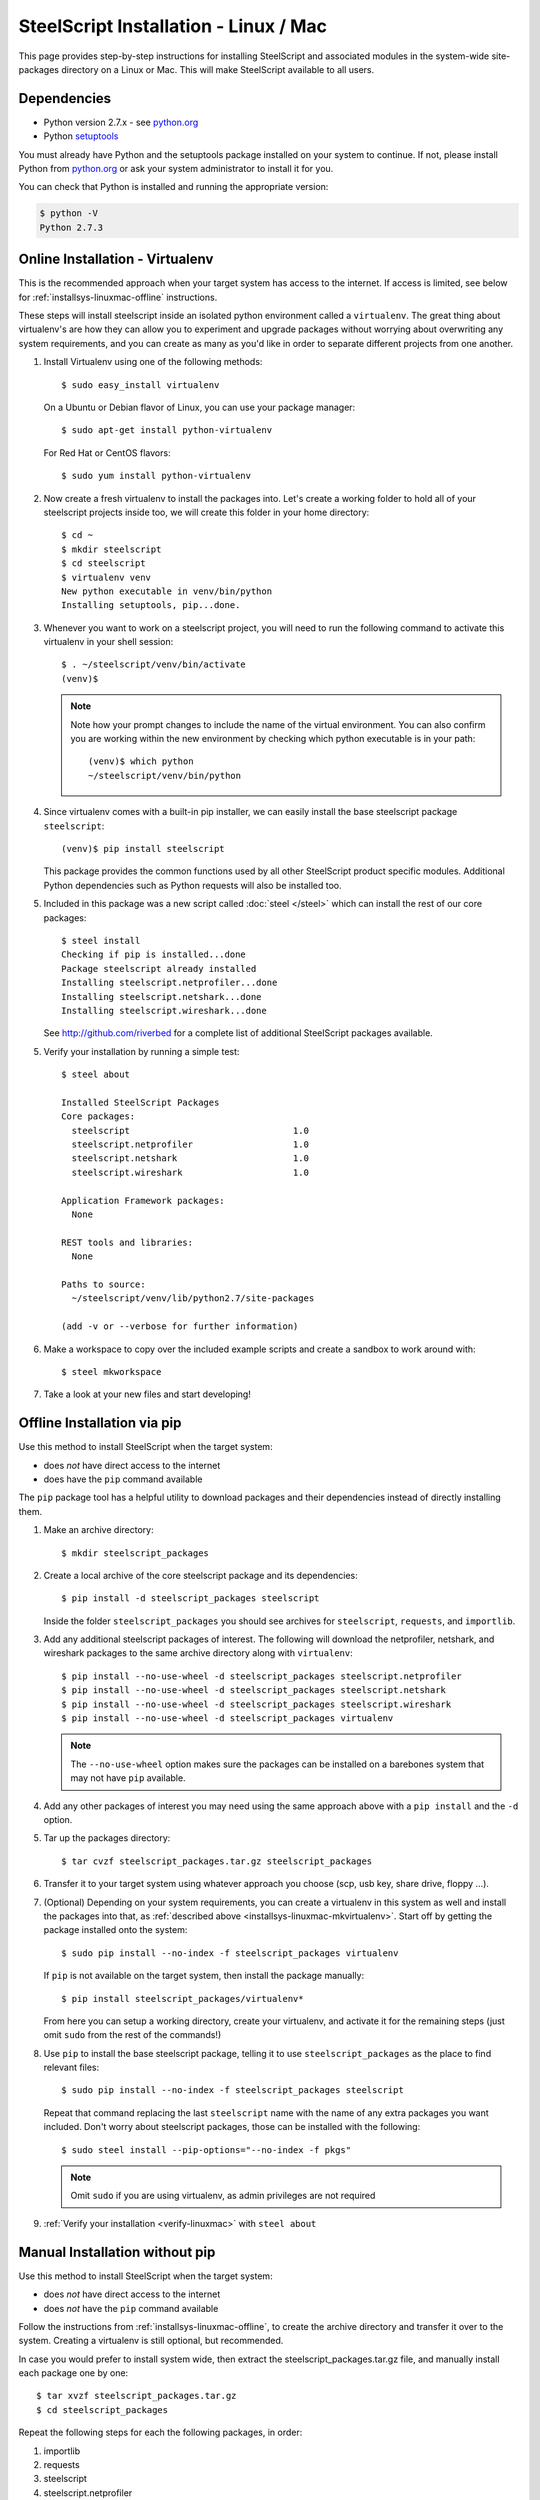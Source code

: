 SteelScript Installation - Linux / Mac
======================================

This page provides step-by-step instructions for installing
SteelScript and associated modules in the system-wide site-packages
directory on a Linux or Mac.  This will make SteelScript available to
all users.

Dependencies
------------

* Python version 2.7.x - see `python.org <http://python.org/download/>`_
* Python `setuptools <https://pypi.python.org/pypi/setuptools>`_

You must already have Python and the setuptools package installed on your
system to continue.  If not, please install Python from `python.org`_ or ask
your system administrator to install it for you.

You can check that Python is installed and running the appropriate version:

.. code-block:: bash

   $ python -V
   Python 2.7.3

.. _installsys-linuxmac-online:

Online Installation - Virtualenv
--------------------------------

This is the recommended approach when your target system has access to the
internet.  If access is limited, see below for
:ref:`installsys-linuxmac-offline` instructions.

These steps will install steelscript inside an isolated python environment
called a ``virtualenv``.  The great thing about virtualenv's are how they can
allow you to experiment and upgrade packages without worrying about overwriting
any system requirements, and you can create as many as you'd like in order to
separate different projects from one another.

1.  Install Virtualenv using one of the following methods::

       $ sudo easy_install virtualenv


    On a Ubuntu or Debian flavor of Linux, you can use your package manager::

       $ sudo apt-get install python-virtualenv


    For Red Hat or CentOS flavors::

       $ sudo yum install python-virtualenv

.. _installsys-linuxmac-mkvirtualenv:

2. Now create a fresh virtualenv to install the packages into.  Let's create a
   working folder to hold all of your steelscript projects inside too, we will
   create this folder in your home directory::

       $ cd ~
       $ mkdir steelscript
       $ cd steelscript
       $ virtualenv venv
       New python executable in venv/bin/python
       Installing setuptools, pip...done.


3. Whenever you want to work on a steelscript project, you will need
   to run the following command to activate this virtualenv in your
   shell session::

       $ . ~/steelscript/venv/bin/activate
       (venv)$

   .. note::
      Note how your prompt changes to include the name of the virtual environment.
      You can also confirm you are working within the new environment
      by checking which python executable is in your path::

          (venv)$ which python
          ~/steelscript/venv/bin/python


4. Since virtualenv comes with a built-in pip installer, we can easily
   install the base steelscript package ``steelscript``::

       (venv)$ pip install steelscript

   This package provides the common functions used by all other
   SteelScript product specific modules.  Additional Python
   dependencies such as Python requests will also be installed too.


5. Included in this package was a new script called :doc:`steel </steel>` which can
   install the rest of our core packages::

      $ steel install
      Checking if pip is installed...done
      Package steelscript already installed
      Installing steelscript.netprofiler...done
      Installing steelscript.netshark...done
      Installing steelscript.wireshark...done

   See `<http://github.com/riverbed>`_ for a complete list of
   additional SteelScript packages available.

.. _verify-linuxmac:

5. Verify your installation by running a simple test::

      $ steel about

      Installed SteelScript Packages
      Core packages:
        steelscript                               1.0
        steelscript.netprofiler                   1.0
        steelscript.netshark                      1.0
        steelscript.wireshark                     1.0

      Application Framework packages:
        None

      REST tools and libraries:
        None

      Paths to source:
        ~/steelscript/venv/lib/python2.7/site-packages

      (add -v or --verbose for further information)

6. Make a workspace to copy over the included example scripts and create
   a sandbox to work around with::

      $ steel mkworkspace

7. Take a look at your new files and start developing!


.. _installsys-linuxmac-offline:

Offline Installation via pip
----------------------------

Use this method to install SteelScript when the target system:

* does *not* have direct access to the internet
* does have the ``pip`` command available

The ``pip`` package tool has a helpful utility to download packages
and their dependencies instead of directly installing them.

.. _upload-packages:

1. Make an archive directory::

       $ mkdir steelscript_packages

2. Create a local archive of the core steelscript package and its
   dependencies::

       $ pip install -d steelscript_packages steelscript

   Inside the folder ``steelscript_packages`` you should see
   archives for ``steelscript``, ``requests``, and ``importlib``.

3. Add any additional steelscript packages of interest.  The following
   will download the netprofiler, netshark, and wireshark packages to the
   same archive directory along with ``virtualenv``::

       $ pip install --no-use-wheel -d steelscript_packages steelscript.netprofiler
       $ pip install --no-use-wheel -d steelscript_packages steelscript.netshark
       $ pip install --no-use-wheel -d steelscript_packages steelscript.wireshark
       $ pip install --no-use-wheel -d steelscript_packages virtualenv

   .. note::
       The ``--no-use-wheel`` option makes sure the packages can be installed
       on a barebones system that may not have ``pip`` available.

4. Add any other packages of interest you may need using the same approach
   above with a ``pip install`` and the ``-d`` option.

5. Tar up the packages directory::

       $ tar cvzf steelscript_packages.tar.gz steelscript_packages

6. Transfer it to your target system using whatever approach you choose
   (scp, usb key, share drive, floppy ...).

.. _installsys-linuxmac-manual-venv:

7. (Optional) Depending on your system requirements, you can create a
   virtualenv in this system as well and install the packages into that, as
   :ref:`described above <installsys-linuxmac-mkvirtualenv>`.  Start off by
   getting the package installed onto the system::

      $ sudo pip install --no-index -f steelscript_packages virtualenv

   If ``pip`` is not available on the target system, then install the
   package manually::

      $ pip install steelscript_packages/virtualenv*

   From here you can setup a working directory, create your virtualenv,
   and activate it for the remaining steps (just omit ``sudo`` from the
   rest of the commands!)

8. Use ``pip`` to install the base steelscript package, telling it
   to use ``steelscript_packages`` as the place to find relevant files::

      $ sudo pip install --no-index -f steelscript_packages steelscript

   Repeat that command replacing the last ``steelscript`` name with the
   name of any extra packages you want included.  Don't worry about
   steelscript packages, those can be installed with the following::

      $ sudo steel install --pip-options="--no-index -f pkgs"

   .. note::
      Omit ``sudo`` if you are using virtualenv, as admin
      privileges are not required

9. :ref:`Verify your installation <verify-linuxmac>` with ``steel about``

Manual Installation without pip
-------------------------------

Use this method to install SteelScript when the target system:

* does *not* have direct access to the internet
* does *not* have the ``pip`` command available

Follow the instructions from :ref:`installsys-linuxmac-offline`, to create
the archive directory and transfer it over to the system.  Creating a virtualenv
is still optional, but recommended.

In case you would prefer to install system wide, then extract the steelscript_packages.tar.gz file, and manually install each package one by one::

    $ tar xvzf steelscript_packages.tar.gz
    $ cd steelscript_packages


Repeat the following steps for each the following packages, in order:

1. importlib
2. requests
3. steelscript
4. steelscript.netprofiler
5. steelscript.netshark
6. steelscript.wireshark

Replace ``<packagename>`` below with the filename from the tarball::

    $ tar xvzf <packagename>.tar.gz
    $ cd <packagename>
    $ python setup.py install


:ref:`Verify your installation <verify-linuxmac>` with ``steel about``


Upgrading SteelScript
---------------------

If you'd like to upgrade SteelScript package to a newer released version, and
you are offline, simply repeat the above installation steps.  This will install
the latest version alongside the older version.  Normally you do not need to
delete the older version.

In other cases, you can simply use the built in :doc:`steel </steel>` to
update the packages for you::

    $ steel install --upgrade

This will check for a more recent version of all the installed SteelScript
packages and install newer versions if available.
